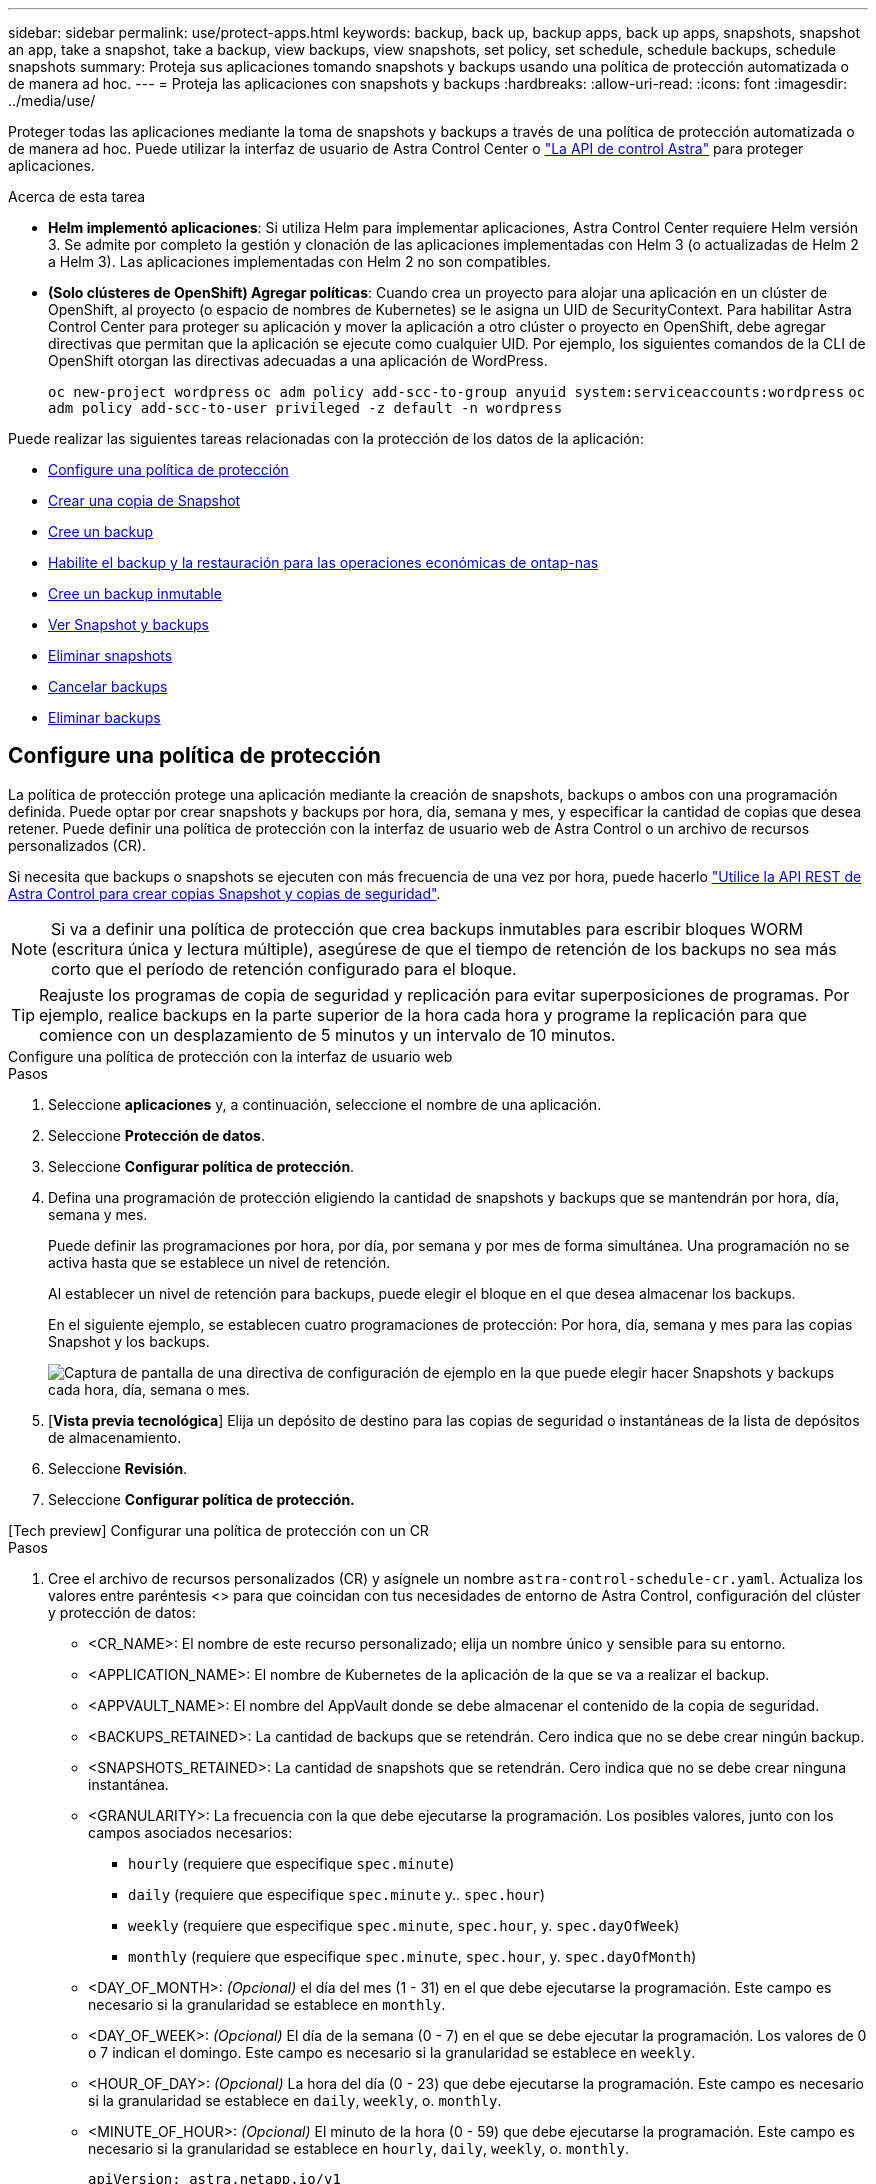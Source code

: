 ---
sidebar: sidebar 
permalink: use/protect-apps.html 
keywords: backup, back up, backup apps, back up apps, snapshots, snapshot an app, take a snapshot, take a backup, view backups, view snapshots, set policy, set schedule, schedule backups, schedule snapshots 
summary: Proteja sus aplicaciones tomando snapshots y backups usando una política de protección automatizada o de manera ad hoc. 
---
= Proteja las aplicaciones con snapshots y backups
:hardbreaks:
:allow-uri-read: 
:icons: font
:imagesdir: ../media/use/


[role="lead"]
Proteger todas las aplicaciones mediante la toma de snapshots y backups a través de una política de protección automatizada o de manera ad hoc. Puede utilizar la interfaz de usuario de Astra Control Center o https://docs.netapp.com/us-en/astra-automation["La API de control Astra"^] para proteger aplicaciones.

.Acerca de esta tarea
* *Helm implementó aplicaciones*: Si utiliza Helm para implementar aplicaciones, Astra Control Center requiere Helm versión 3. Se admite por completo la gestión y clonación de las aplicaciones implementadas con Helm 3 (o actualizadas de Helm 2 a Helm 3). Las aplicaciones implementadas con Helm 2 no son compatibles.
* *(Solo clústeres de OpenShift) Agregar políticas*: Cuando crea un proyecto para alojar una aplicación en un clúster de OpenShift, al proyecto (o espacio de nombres de Kubernetes) se le asigna un UID de SecurityContext. Para habilitar Astra Control Center para proteger su aplicación y mover la aplicación a otro clúster o proyecto en OpenShift, debe agregar directivas que permitan que la aplicación se ejecute como cualquier UID. Por ejemplo, los siguientes comandos de la CLI de OpenShift otorgan las directivas adecuadas a una aplicación de WordPress.
+
`oc new-project wordpress`
`oc adm policy add-scc-to-group anyuid system:serviceaccounts:wordpress`
`oc adm policy add-scc-to-user privileged -z default -n wordpress`



Puede realizar las siguientes tareas relacionadas con la protección de los datos de la aplicación:

* <<Configure una política de protección>>
* <<Crear una copia de Snapshot>>
* <<Cree un backup>>
* <<Habilite el backup y la restauración para las operaciones económicas de ontap-nas>>
* <<Cree un backup inmutable>>
* <<Ver Snapshot y backups>>
* <<Eliminar snapshots>>
* <<Cancelar backups>>
* <<Eliminar backups>>




== Configure una política de protección

La política de protección protege una aplicación mediante la creación de snapshots, backups o ambos con una programación definida. Puede optar por crear snapshots y backups por hora, día, semana y mes, y especificar la cantidad de copias que desea retener. Puede definir una política de protección con la interfaz de usuario web de Astra Control o un archivo de recursos personalizados (CR).

Si necesita que backups o snapshots se ejecuten con más frecuencia de una vez por hora, puede hacerlo https://docs.netapp.com/us-en/astra-automation/workflows/workflows_before.html["Utilice la API REST de Astra Control para crear copias Snapshot y copias de seguridad"^].


NOTE: Si va a definir una política de protección que crea backups inmutables para escribir bloques WORM (escritura única y lectura múltiple), asegúrese de que el tiempo de retención de los backups no sea más corto que el período de retención configurado para el bloque.


TIP: Reajuste los programas de copia de seguridad y replicación para evitar superposiciones de programas. Por ejemplo, realice backups en la parte superior de la hora cada hora y programe la replicación para que comience con un desplazamiento de 5 minutos y un intervalo de 10 minutos.

[role="tabbed-block"]
====
.Configure una política de protección con la interfaz de usuario web
--
.Pasos
. Seleccione *aplicaciones* y, a continuación, seleccione el nombre de una aplicación.
. Seleccione *Protección de datos*.
. Seleccione *Configurar política de protección*.
. Defina una programación de protección eligiendo la cantidad de snapshots y backups que se mantendrán por hora, día, semana y mes.
+
Puede definir las programaciones por hora, por día, por semana y por mes de forma simultánea. Una programación no se activa hasta que se establece un nivel de retención.

+
Al establecer un nivel de retención para backups, puede elegir el bloque en el que desea almacenar los backups.

+
En el siguiente ejemplo, se establecen cuatro programaciones de protección: Por hora, día, semana y mes para las copias Snapshot y los backups.

+
image:screenshot-config-protection-policy.png["Captura de pantalla de una directiva de configuración de ejemplo en la que puede elegir hacer Snapshots y backups cada hora, día, semana o mes."]

. [*Vista previa tecnológica*] Elija un depósito de destino para las copias de seguridad o instantáneas de la lista de depósitos de almacenamiento.
. Seleccione *Revisión*.
. Seleccione *Configurar política de protección.*


--
.[Tech preview] Configurar una política de protección con un CR
--
.Pasos
. Cree el archivo de recursos personalizados (CR) y asígnele un nombre `astra-control-schedule-cr.yaml`. Actualiza los valores entre paréntesis <> para que coincidan con tus necesidades de entorno de Astra Control, configuración del clúster y protección de datos:
+
** <CR_NAME>: El nombre de este recurso personalizado; elija un nombre único y sensible para su entorno.
** <APPLICATION_NAME>: El nombre de Kubernetes de la aplicación de la que se va a realizar el backup.
** <APPVAULT_NAME>: El nombre del AppVault donde se debe almacenar el contenido de la copia de seguridad.
** <BACKUPS_RETAINED>: La cantidad de backups que se retendrán. Cero indica que no se debe crear ningún backup.
** <SNAPSHOTS_RETAINED>: La cantidad de snapshots que se retendrán. Cero indica que no se debe crear ninguna instantánea.
** <GRANULARITY>: La frecuencia con la que debe ejecutarse la programación. Los posibles valores, junto con los campos asociados necesarios:
+
*** `hourly` (requiere que especifique `spec.minute`)
*** `daily` (requiere que especifique `spec.minute` y.. `spec.hour`)
*** `weekly` (requiere que especifique `spec.minute`, `spec.hour`, y. `spec.dayOfWeek`)
*** `monthly` (requiere que especifique `spec.minute`, `spec.hour`, y. `spec.dayOfMonth`)


** <DAY_OF_MONTH>: _(Opcional)_ el día del mes (1 - 31) en el que debe ejecutarse la programación. Este campo es necesario si la granularidad se establece en `monthly`.
** <DAY_OF_WEEK>: _(Opcional)_ El día de la semana (0 - 7) en el que se debe ejecutar la programación. Los valores de 0 o 7 indican el domingo. Este campo es necesario si la granularidad se establece en `weekly`.
** <HOUR_OF_DAY>: _(Opcional)_ La hora del día (0 - 23) que debe ejecutarse la programación. Este campo es necesario si la granularidad se establece en `daily`, `weekly`, o. `monthly`.
** <MINUTE_OF_HOUR>: _(Opcional)_ El minuto de la hora (0 - 59) que debe ejecutarse la programación. Este campo es necesario si la granularidad se establece en `hourly`, `daily`, `weekly`, o. `monthly`.
+
[source, yaml]
----
apiVersion: astra.netapp.io/v1
kind: Schedule
metadata:
  namespace: astra-connector
  name: <CR_NAME>
spec:
  applicationRef: <APPLICATION_NAME>
  appVaultRef: <APPVAULT_NAME>
  backupRetention: "<BACKUPS_RETAINED>"
  snapshotRetention: "<SNAPSHOTS_RETAINED>"
  granularity: <GRANULARITY>
  dayOfMonth: "<DAY_OF_MONTH>"
  dayOfWeek: "<DAY_OF_WEEK>"
  hour: "<HOUR_OF_DAY>"
  minute: "<MINUTE_OF_HOUR>"
----


. Después de rellenar el `astra-control-schedule-cr.yaml` Con los valores correctos, aplique el CR:
+
[source, console]
----
kubectl apply -f astra-control-schedule-cr.yaml
----


--
====
.Resultado
Astra Control implementa la política de protección de datos mediante la creación y retención de copias Snapshot y copias de seguridad con la política de programación y retención que haya definido.



== Crear una copia de Snapshot

Puede crear una snapshot bajo demanda en cualquier momento.

.Acerca de esta tarea
Astra Control permite la creación de copias Snapshot con clases de almacenamiento respaldadas por los siguientes controladores:

* `ontap-nas`
* `ontap-san`
* `ontap-san-economy`



IMPORTANT: Si su aplicación utiliza una clase de almacenamiento respaldada por `ontap-nas-economy` controlador, no se pueden crear instantáneas. Utilice una clase de almacenamiento alternativa para las instantáneas.

[role="tabbed-block"]
====
.Cree una copia Snapshot de con la interfaz de usuario web de
--
.Pasos
. Seleccione *aplicaciones*.
. En el menú Opciones de la columna *acciones* de la aplicación deseada, seleccione *Snapshot*.
. Personalice el nombre de la instantánea y, a continuación, seleccione *Siguiente*.
. [*Vista previa tecnológica*] Elija un cubo de destino para la instantánea de la lista de cubos de almacenamiento.
. Revise el resumen de la instantánea y seleccione *Snapshot*.


--
.[Vista previa técnica] Crear una instantánea con un CR
--
.Pasos
. Cree el archivo de recursos personalizados (CR) y asígnele un nombre `astra-control-snapshot-cr.yaml`. Actualiza los valores entre paréntesis <> para que coincidan con tu entorno de Astra Control y la configuración del clúster:
+
** <CR_NAME>: El nombre de este recurso personalizado; elija un nombre único y sensible para su entorno.
** <APPLICATION_NAME>: El nombre de Kubernetes de la aplicación que se va a realizar la instantánea.
** <APPVAULT_NAME>: El nombre del AppVault donde se debe almacenar el contenido de la instantánea.
** <RECLAIM_POLICY>: _(Opcional)_ define lo que ocurre con una instantánea cuando se elimina la CR de instantánea. Opciones válidas:
+
*** `Retain`
*** `Delete` (predeterminado)
+
[source, yaml]
----
apiVersion: astra.netapp.io/v1
kind: Snapshot
metadata:
  namespace: astra-connector
  name: <CR_NAME>
spec:
  applicationRef: <APPLICATION_NAME>
  appVaultRef: <APPVAULT_NAME>
  reclaimPolicy: <RECLAIM_POLICY>
----




. Después de rellenar el `astra-control-snapshot-cr.yaml` Con los valores correctos, aplique el CR:
+
[source, console]
----
kubectl apply -f astra-control-snapshot-cr.yaml
----


--
====
.Resultado
Se inicia el proceso Snapshot. Una instantánea se realiza correctamente cuando el estado es *saludable* en la columna *Estado* de la página *Protección de datos* > *instantáneas*.



== Cree un backup

Puede realizar una copia de seguridad de una aplicación en cualquier momento.

.Acerca de esta tarea
Los buckets en Astra Control no informan sobre la capacidad disponible. Antes de realizar backups o clonar aplicaciones gestionadas por Astra Control, comprueba la información del bucket en el sistema de administración del almacenamiento correspondiente.

Si su aplicación utiliza una clase de almacenamiento respaldada por `ontap-nas-economy` conductor, usted necesita <<Habilite el backup y la restauración para las operaciones económicas de ontap-nas,habilite el backup y la restauración>> funcionalidad. Asegúrese de que ha definido un `backendType` parámetro en la https://docs.netapp.com/us-en/trident/trident-reference/objects.html#kubernetes-storageclass-objects["Objeto de almacenamiento de Kubernetes"^] con un valor de `ontap-nas-economy` antes de ejecutar cualquier operación de protección.

[NOTE]
====
Astra Control permite la creación de backups mediante clases de almacenamiento respaldadas por los siguientes controladores:

* `ontap-nas`
* `ontap-nas-economy`
* `ontap-san`
* `ontap-san-economy`


====
[role="tabbed-block"]
====
.Cree un backup con la interfaz de usuario web de
--
.Pasos
. Seleccione *aplicaciones*.
. En el menú Opciones de la columna *acciones* de la aplicación deseada, seleccione *copia de seguridad*.
. Personalice el nombre del backup.
. Elija si desea realizar una copia de seguridad de la aplicación desde una instantánea existente. Si selecciona esta opción, puede elegir entre una lista de snapshots existentes.
. [*Tech preview*] Elija un depósito de destino para la copia de seguridad de la lista de depósitos de almacenamiento.
. Seleccione *Siguiente*.
. Revise el resumen de copia de seguridad y seleccione *copia de seguridad*.


--
.[Vista previa técnica] Cree un backup con un CR
--
.Pasos
. Cree el archivo de recursos personalizados (CR) y asígnele un nombre `astra-control-backup-cr.yaml`. Actualiza los valores entre paréntesis <> para que coincidan con tu entorno de Astra Control y la configuración del clúster:
+
** <CR_NAME>: El nombre de este recurso personalizado; elija un nombre único y sensible para su entorno.
** <APPLICATION_NAME>: El nombre de Kubernetes de la aplicación de la que se va a realizar el backup.
** <APPVAULT_NAME>: El nombre del AppVault donde se debe almacenar el contenido de la copia de seguridad.
+
[source, yaml]
----
apiVersion: astra.netapp.io/v1
kind: Backup
metadata:
  namespace: astra-connector
  name: <CR_NAME>
spec:
  applicationRef: <APPLICATION_NAME>
  appVaultRef: <APPVAULT_NAME>
----


. Después de rellenar el `astra-control-backup-cr.yaml` Con los valores correctos, aplique el CR:
+
[source, console]
----
kubectl apply -f astra-control-backup-cr.yaml
----


--
====
.Resultado
Astra Control crea una copia de seguridad de la aplicación.

[NOTE]
====
* Si la red tiene una interrupción del servicio o es anormalmente lenta, es posible que se agote el tiempo de espera de una operación de backup. Esto provoca un error en el backup.
* Si necesita cancelar una copia de seguridad en ejecución, utilice las instrucciones de <<Cancelar backups>>. Para eliminar la copia de seguridad, espere hasta que haya finalizado y, a continuación, utilice las instrucciones de <<Eliminar backups>>.
* Después de una operación de protección de datos (clonado, backup, restauración) y un cambio de tamaño posterior de volumen persistente, se demora hasta veinte minutos antes de que se muestre el tamaño del nuevo volumen en la interfaz de usuario. La operación de protección de datos se realiza correctamente en cuestión de minutos, y se puede utilizar el software de gestión para el back-end de almacenamiento para confirmar el cambio de tamaño del volumen.


====


=== [Tech preview] Cree un backup programado de espacios de nombres

Es posible crear un backup programado y automático de cualquiera de los espacios de nombres o de todos ellos en un clúster. Estos flujos de trabajo son proporcionados por NetApp como archivos CR emparejados con un script Python. Al configurar e instalar los flujos de trabajo, los backups de espacio de nombres se crean automáticamente según la programación que elija durante la instalación. Es posible proteger todos los espacios de nombres de un clúster con el flujo de trabajo de backup de clústeres completo, o solo ciertos espacios de nombres con el flujo de trabajo de backup basado en etiquetas.

Cuando se agrega al clúster un nuevo espacio de nombres o una aplicación que se encuentra dentro del alcance de la programación de copias de seguridad, se protege de forma automática.

.Ejemplo: Backup completo del clúster
Un ejemplo: Cuando configura e instala el flujo de trabajo de backup completo del clúster, el administrador realiza un backup periódico de las aplicaciones en cualquier espacio de nombres sin que el administrador lo haga. El espacio de nombres no tiene que existir en el momento de instalar el flujo de trabajo; si se agrega un espacio de nombres en el futuro, se protegerá.

.Ejemplo: Backup basado en etiquetas
Para obtener más granularidad, puede utilizar el flujo de trabajo basado en etiquetas. Por ejemplo, puede instalar este flujo de trabajo y decirle a los usuarios que apliquen una de varias etiquetas a cualquier espacio de nombres que quieran proteger, según el nivel de protección que necesiten. Esto permite a los usuarios crear el espacio de nombres con una de estas etiquetas, y no tienen que notificar a un administrador. Su nuevo espacio de nombres y todas las aplicaciones que contiene quedan protegidas de forma automática.



==== Cree una copia de seguridad programada de todos los espacios de nombres

Es posible crear un backup programado de todos los espacios de nombres en un clúster mediante el flujo de trabajo de backup de clúster completo.

.Pasos
. Descargue los siguientes archivos en una máquina que tenga acceso a la red al clúster:
+
** https://raw.githubusercontent.com/NetApp/netapp-astra-toolkits/main/examples/fullcluster-backup/components.yaml["Archivo CRD Components.yaml"]
** https://raw.githubusercontent.com/NetApp/netapp-astra-toolkits/main/examples/fullcluster-backup/protectCluster.py["protectCluster.py Script Python"]


. Para configurar e instalar el kit de herramientas: https://github.com/NetApp/netapp-astra-toolkits/blob/main/examples/fullcluster-backup/README.md["siga las instrucciones incluidas"^].




==== Crear una copia de seguridad programada de espacios de nombres específicos

Puede crear un backup programado de espacios de nombres específicos mediante sus etiquetas mediante el flujo de trabajo de backup basado en etiquetas.

.Pasos
. Descargue los siguientes archivos en una máquina que tenga acceso a la red al clúster:
+
** https://raw.githubusercontent.com/NetApp/netapp-astra-toolkits/main/examples/labelbased-backup/components.yaml["Archivo CRD Components.yaml"]
** https://raw.githubusercontent.com/NetApp/netapp-astra-toolkits/main/examples/labelbased-backup/protectCluster.py["protectCluster.py Script Python"]


. Para configurar e instalar el kit de herramientas: https://github.com/NetApp/netapp-astra-toolkits/blob/main/examples/labelbased-backup/README.md["siga las instrucciones incluidas"^].




== Habilite el backup y la restauración para las operaciones económicas de ontap-nas

Astra Control Provisioning ofrece funcionalidad de backup y restauración que puede habilitarse para los back-ends de almacenamiento que utilicen el `ontap-nas-economy` clase de almacenamiento.

.Antes de empezar
* Ya tienes link:../get-started/enable-acp.html["Habilitado Astra Control Provisioning"].
* Has definido una aplicación en Astra Control. Esta aplicación tendrá funcionalidad de protección limitada hasta que complete este procedimiento.
* Ya tienes `ontap-nas-economy` se ha seleccionado como la clase de almacenamiento predeterminada para el back-end del almacenamiento.


.Pasos
. Realice lo siguiente en el back-end de almacenamiento de ONTAP:
+
.. Busque la SVM donde aloja el `ontap-nas-economy`-basado en volúmenes de la aplicación.
.. Inicie sesión en un terminal conectado a ONTAP donde se crean los volúmenes.
.. Oculte el directorio de snapshots para la SVM:
+

NOTE: Este cambio afecta a toda la SVM. El directorio oculto seguirá siendo accesible.

+
[source, console]
----
nfs modify -vserver <svm name> -v3-hide-snapshot enabled
----
+

IMPORTANT: Compruebe que el directorio de snapshots del back-end de almacenamiento de ONTAP esté oculto. Si no se oculta este directorio, se puede perder el acceso a la aplicación, especialmente si se utiliza NFSv3.



. Haga lo siguiente en Astra Control Provisioner:
+
.. Active el directorio de instantáneas para cada VP que sea `ontap-nas-economy` basado y asociado con la aplicación:
+
[source, console]
----
tridentctl update volume <pv name> --snapshot-dir=true --pool-level=true -n trident
----
.. Confirme que el directorio de snapshots se haya habilitado para cada VP asociado:
+
[source, console]
----
tridentctl get volume <pv name> -n trident -o yaml | grep snapshotDir
----
+
Respuesta:

+
[listing]
----
snapshotDirectory: "true"
----


. En Astra Control, actualiza la aplicación después de habilitar todos los directorios Snapshot asociados para que Astra Control reconozca el valor modificado.


.Resultado
La aplicación está lista para realizar backups y restauraciones con Astra Control. Otras aplicaciones también pueden utilizar cada RVP para realizar backups y restauraciones de datos.



== Cree un backup inmutable

No se puede modificar, eliminar ni sobrescribir una copia de seguridad inmutable siempre que la política de retención del depósito que almacena la copia de seguridad la prohíba. Puede crear backups inmutables mediante el backup de aplicaciones en bloques que tengan configurada una política de retención. Consulte link:../concepts/data-protection.html#immutable-backups["Protección de datos"] para obtener información importante sobre cómo trabajar con backups inmutables.

.Antes de empezar
Debe configurar el bucket de destino con una política de retención. La forma de hacerlo variará en función del proveedor de almacenamiento que utilice. Consulte la documentación del proveedor de almacenamiento para obtener más información:

* *Amazon Web Services*: https://docs.aws.amazon.com/AmazonS3/latest/userguide/object-lock-console.html["Habilite S3 Object Lock al crear el bloque y establezca un modo de retención predeterminado de «gobierno» con un período de retención predeterminado"^].
* *NetApp StorageGRID*: https://docs.netapp.com/us-en/storagegrid-117/tenant/creating-s3-bucket.html["Habilite S3 Object Lock al crear el bloque y establezca un modo de retención predeterminado de «cumplimiento» con un período de retención predeterminado"^].



NOTE: Los buckets en Astra Control no informan sobre la capacidad disponible. Antes de realizar backups o clonar aplicaciones gestionadas por Astra Control, comprueba la información del bucket en el sistema de administración del almacenamiento correspondiente.


IMPORTANT: Si su aplicación utiliza una clase de almacenamiento respaldada por `ontap-nas-economy` controlador, asegúrese de que ha definido un `backendType` parámetro en la https://docs.netapp.com/us-en/trident/trident-reference/objects.html#kubernetes-storageclass-objects["Objeto de almacenamiento de Kubernetes"^] con un valor de `ontap-nas-economy` antes de ejecutar cualquier operación de protección.

.Pasos
. Seleccione *aplicaciones*.
. En el menú Opciones de la columna *acciones* de la aplicación deseada, seleccione *copia de seguridad*.
. Personalice el nombre del backup.
. Elija si desea realizar una copia de seguridad de la aplicación desde una instantánea existente. Si selecciona esta opción, puede elegir entre una lista de snapshots existentes.
. Seleccione un bucket de destino para el backup en la lista de bloques de almacenamiento. Se indica un depósito de escritura única y lectura múltiple (WORM) con el estado «bloqueado» junto al nombre del depósito.
+

NOTE: Si el depósito es de tipo no admitido, se indica cuando pasa el ratón por encima o selecciona el depósito.

. Seleccione *Siguiente*.
. Revise el resumen de copia de seguridad y seleccione *copia de seguridad*.


.Resultado
Astra Control crea un backup inmutable de la aplicación.

[NOTE]
====
* Si la red tiene una interrupción del servicio o es anormalmente lenta, es posible que se agote el tiempo de espera de una operación de backup. Esto provoca un error en el backup.
* Si intentas crear dos backups inmutables de la misma aplicación en el mismo bloque a la vez, Astra Control impide que se inicie el segundo backup. Espere hasta que se complete la primera copia de seguridad antes de iniciar otra.
* No es posible cancelar una copia de seguridad inmutable en ejecución.
* Después de una operación de protección de datos (clonado, backup, restauración) y un cambio de tamaño posterior de volumen persistente, se demora hasta veinte minutos antes de que se muestre el tamaño del nuevo volumen en la interfaz de usuario. La operación de protección de datos se realiza correctamente en cuestión de minutos, y se puede utilizar el software de gestión para el back-end de almacenamiento para confirmar el cambio de tamaño del volumen.


====


== Ver Snapshot y backups

Puede ver las instantáneas y las copias de seguridad de una aplicación desde la pestaña Data Protection.


NOTE: Se indica una copia de seguridad inmutable con el estado «Locked» junto al bloque que está utilizando.

.Pasos
. Seleccione *aplicaciones* y, a continuación, seleccione el nombre de una aplicación.
. Seleccione *Protección de datos*.
+
Las instantáneas se muestran de forma predeterminada.

. Seleccione *copias de seguridad* para ver la lista de copias de seguridad.




== Eliminar snapshots

Elimine las snapshots programadas o bajo demanda que ya no necesite.


NOTE: No es posible eliminar una copia de Snapshot que se está replicando actualmente.

.Pasos
. Seleccione *aplicaciones* y, a continuación, seleccione el nombre de una aplicación administrada.
. Seleccione *Protección de datos*.
. En el menú Opciones de la columna *acciones* de la instantánea deseada, seleccione *Eliminar instantánea*.
. Escriba la palabra "delete" para confirmar la eliminación y, a continuación, seleccione *Yes, Delete snapshot*.


.Resultado
Astra Control elimina la instantánea.



== Cancelar backups

Es posible cancelar una copia de seguridad que esté en curso.


TIP: Para cancelar una copia de seguridad, la copia de seguridad debe estar en `Running` estado. No puede cancelar una copia de seguridad que esté en `Pending` estado.


NOTE: No es posible cancelar una copia de seguridad inmutable en ejecución.

.Pasos
. Seleccione *aplicaciones* y, a continuación, seleccione el nombre de una aplicación.
. Seleccione *Protección de datos*.
. Seleccione *copias de seguridad*.
. En el menú Opciones de la columna *acciones* para la copia de seguridad deseada, seleccione *Cancelar*.
. Escriba la palabra "cancelar" para confirmar la operación y, a continuación, seleccione *Sí, cancelar copia de seguridad*.




== Eliminar backups

Elimine los backups programados o bajo demanda que ya no necesita. No puede eliminar un backup realizado en un bloque inmutable hasta que la política de retención del bloque lo permita.


NOTE: No se puede eliminar un backup inmutable antes de que caduque el período de retención.


NOTE: Si necesita cancelar una copia de seguridad en ejecución, utilice las instrucciones de <<Cancelar backups>>. Para eliminar la copia de seguridad, espere hasta que haya finalizado y, a continuación, utilice estas instrucciones.

.Pasos
. Seleccione *aplicaciones* y, a continuación, seleccione el nombre de una aplicación.
. Seleccione *Protección de datos*.
. Seleccione *copias de seguridad*.
. En el menú Opciones de la columna *acciones* de la copia de seguridad deseada, seleccione *Eliminar copia de seguridad*.
. Escriba la palabra "delete" para confirmar la eliminación y, a continuación, seleccione *Yes, Delete backup*.


.Resultado
Astra Control elimina la copia de seguridad.
